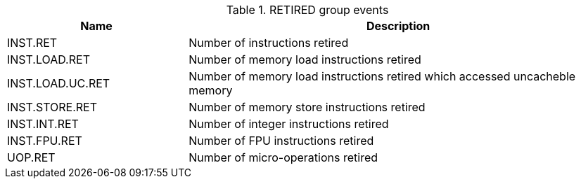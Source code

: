 .RETIRED group events
[width="100%",cols="30%,70%",options="header",]
|===
|Name |Description
|INST.RET |Number of instructions retired
|INST.LOAD.RET |Number of memory load instructions retired
|INST.LOAD.UC.RET |Number of memory load instructions retired which accessed uncacheble memory
|INST.STORE.RET |Number of memory store instructions retired
|INST.INT.RET |Number of integer instructions retired
|INST.FPU.RET |Number of FPU instructions retired
|UOP.RET |Number of micro-operations retired
|===

